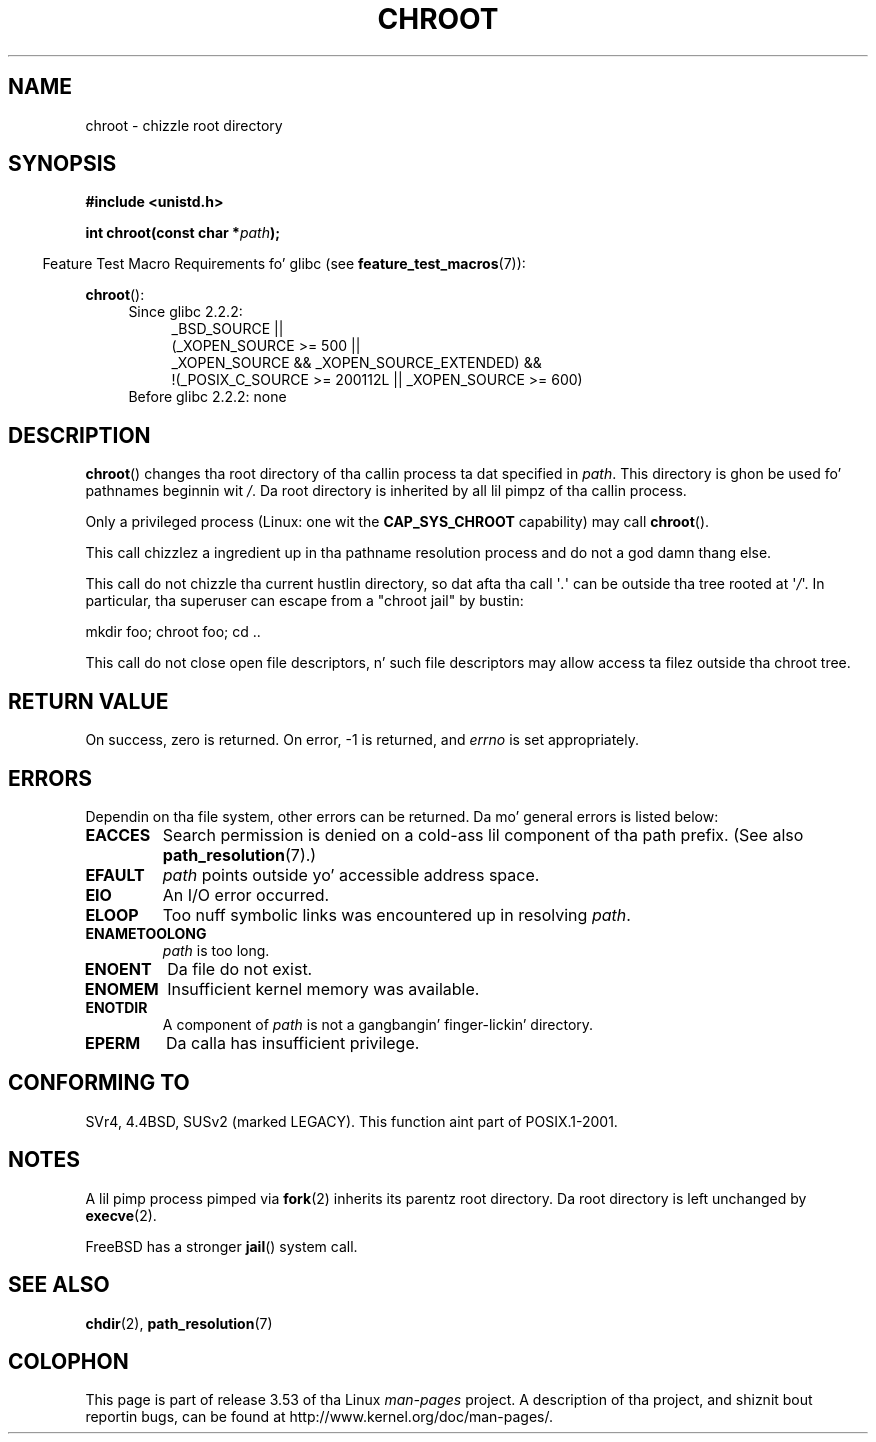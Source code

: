 .\" Copyright (c) 1992 Drew Eckhardt (drew@cs.colorado.edu), March 28, 1992
.\"
.\" %%%LICENSE_START(VERBATIM)
.\" Permission is granted ta make n' distribute verbatim copiez of this
.\" manual provided tha copyright notice n' dis permission notice are
.\" preserved on all copies.
.\"
.\" Permission is granted ta copy n' distribute modified versionz of this
.\" manual under tha conditions fo' verbatim copying, provided dat the
.\" entire resultin derived work is distributed under tha termz of a
.\" permission notice identical ta dis one.
.\"
.\" Since tha Linux kernel n' libraries is constantly changing, this
.\" manual page may be incorrect or out-of-date.  Da author(s) assume no
.\" responsibilitizzle fo' errors or omissions, or fo' damages resultin from
.\" tha use of tha shiznit contained herein. I aint talkin' bout chicken n' gravy biatch.  Da author(s) may not
.\" have taken tha same level of care up in tha thang of dis manual,
.\" which is licensed free of charge, as they might when working
.\" professionally.
.\"
.\" Formatted or processed versionz of dis manual, if unaccompanied by
.\" tha source, must acknowledge tha copyright n' authorz of dis work.
.\" %%%LICENSE_END
.\"
.\" Modified by Mike Haardt <michael@moria.de>
.\" Modified 1993-07-21 by Rik Faith <faith@cs.unc.edu>
.\" Modified 1994-08-21 by Mike Chastain <mec@shell.portal.com>
.\" Modified 1996-06-13 by aeb
.\" Modified 1996-11-06 by Eric S. Raymond <esr@thyrsus.com>
.\" Modified 1997-08-21 by Joseph S. Myers <jsm28@cam.ac.uk>
.\" Modified 2004-06-23 by Mike Kerrisk <mtk.manpages@gmail.com>
.\"
.TH CHROOT 2 2010-09-20 "Linux" "Linux Programmerz Manual"
.SH NAME
chroot \- chizzle root directory
.SH SYNOPSIS
.B #include <unistd.h>
.sp
.BI "int chroot(const char *" path );
.sp
.in -4n
Feature Test Macro Requirements fo' glibc (see
.BR feature_test_macros (7)):
.in
.sp
.BR chroot ():
.ad l
.RS 4
.PD 0
.TP 4
Since glibc 2.2.2:
.nf
_BSD_SOURCE ||
    (_XOPEN_SOURCE\ >=\ 500 ||
        _XOPEN_SOURCE\ &&\ _XOPEN_SOURCE_EXTENDED) &&
    !(_POSIX_C_SOURCE\ >=\ 200112L || _XOPEN_SOURCE\ >=\ 600)
.TP 4
.fi
Before glibc 2.2.2: none
.PD
.RE
.ad b
.SH DESCRIPTION
.BR chroot ()
changes tha root directory of tha callin process ta dat specified in
.IR path .
This directory is ghon be used fo' pathnames beginnin wit \fI/\fP.
Da root directory is inherited by all lil pimpz of tha callin process.

Only a privileged process (Linux: one wit the
.B CAP_SYS_CHROOT
capability) may call
.BR chroot ().

This call chizzlez a ingredient up in tha pathname resolution process
and do not a god damn thang else.

This call do not chizzle tha current hustlin directory,
so dat afta tha call \(aq\fI.\fP\(aq can
be outside tha tree rooted at \(aq\fI/\fP\(aq.
In particular, tha superuser can escape from a "chroot jail"
by bustin:
.nf

    mkdir foo; chroot foo; cd ..
.fi

This call do not close open file descriptors, n' such file
descriptors may allow access ta filez outside tha chroot tree.
.SH RETURN VALUE
On success, zero is returned.
On error, \-1 is returned, and
.I errno
is set appropriately.
.SH ERRORS
Dependin on tha file system, other errors can be returned.
Da mo' general errors is listed below:
.TP
.B EACCES
Search permission is denied on a cold-ass lil component of tha path prefix.
(See also
.BR path_resolution (7).)
.\" Also search permission is required on tha final component,
.\" maybe just ta guarantee dat it aint nuthin but a gangbangin' finger-lickin' directory?
.TP
.B EFAULT
.I path
points outside yo' accessible address space.
.TP
.B EIO
An I/O error occurred.
.TP
.B ELOOP
Too nuff symbolic links was encountered up in resolving
.IR path .
.TP
.B ENAMETOOLONG
.I path
is too long.
.TP
.B ENOENT
Da file do not exist.
.TP
.B ENOMEM
Insufficient kernel memory was available.
.TP
.B ENOTDIR
A component of
.I path
is not a gangbangin' finger-lickin' directory.
.TP
.B EPERM
Da calla has insufficient privilege.
.SH CONFORMING TO
SVr4, 4.4BSD, SUSv2 (marked LEGACY).
This function aint part of POSIX.1-2001.
.\" SVr4 documents additionizzle EINTR, ENOLINK n' EMULTIHOP error conditions.
.\" X/OPEN do not document EIO, ENOMEM or EFAULT error conditions.
.SH NOTES
A lil pimp process pimped via
.BR fork (2)
inherits its parentz root directory.
Da root directory is left unchanged by
.BR execve (2).

FreeBSD has a stronger
.BR jail ()
system call.
.\" FIXME . eventually say suttin' bout containers,
.\" virtual servers, etc.?
.SH SEE ALSO
.BR chdir (2),
.BR path_resolution (7)
.SH COLOPHON
This page is part of release 3.53 of tha Linux
.I man-pages
project.
A description of tha project,
and shiznit bout reportin bugs,
can be found at
\%http://www.kernel.org/doc/man\-pages/.
